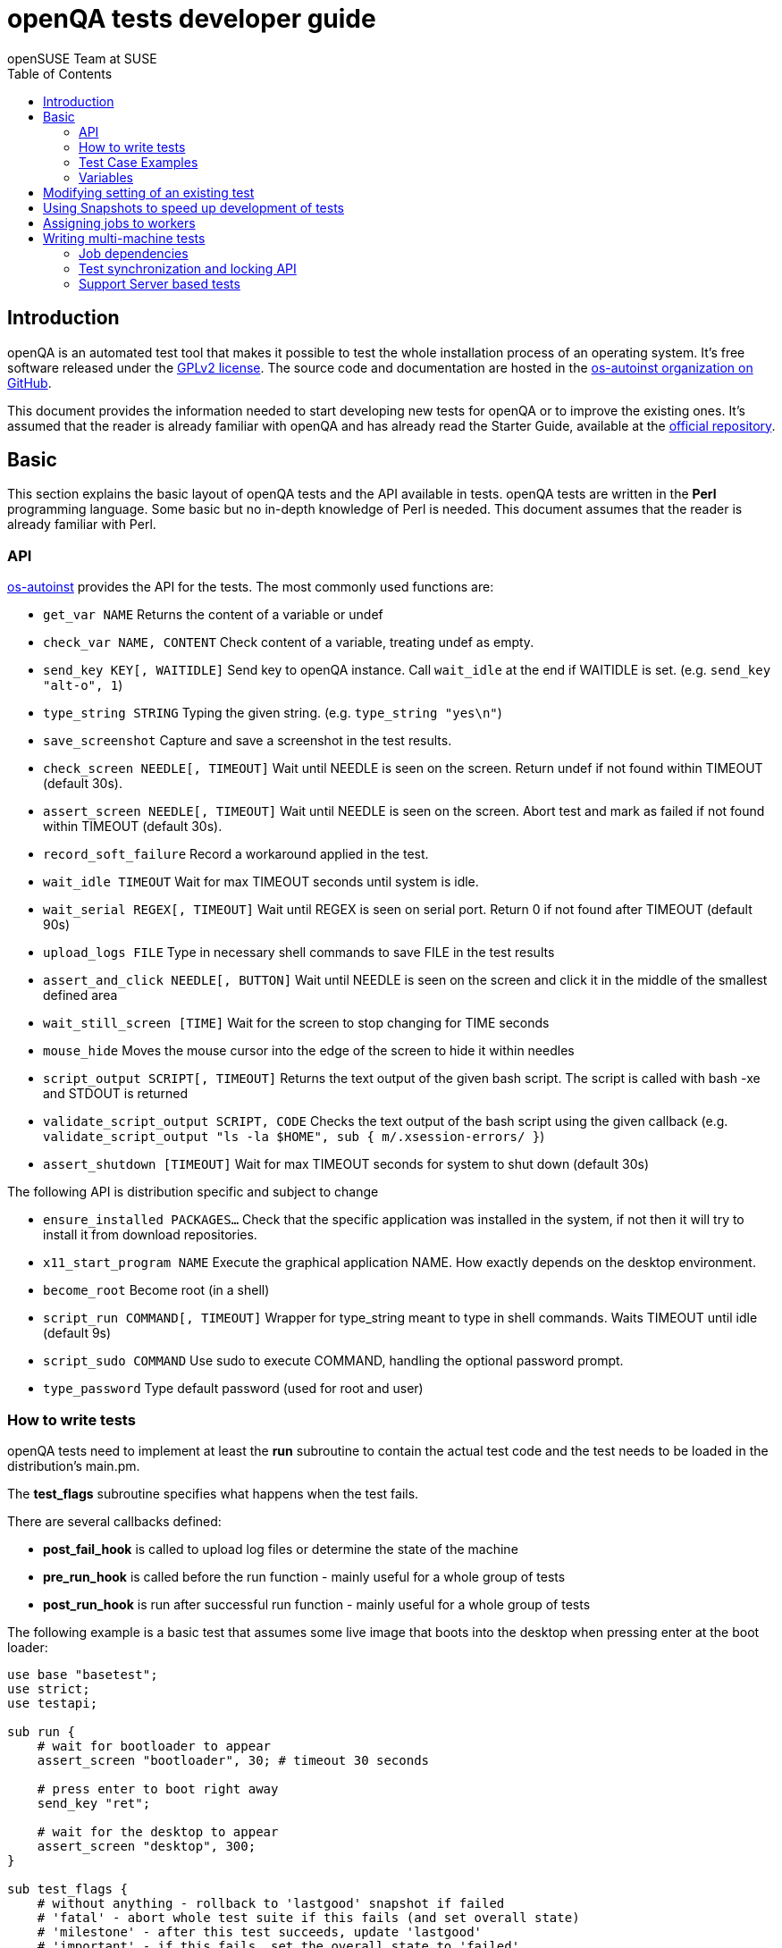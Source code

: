 openQA tests developer guide
============================
:author: openSUSE Team at SUSE
:toc:

Introduction
------------
[id="intro"]

openQA is an automated test tool that makes it possible to test the whole
installation process of an operating system. It's free software released
under the http://www.gnu.org/licenses/gpl-2.0.html[GPLv2 license]. The
source code and documentation are hosted in the
https://github.com/os-autoinst[os-autoinst organization on GitHub].

This document provides the information needed to start developing new tests for
openQA or to improve the existing ones. It's
assumed that the reader is already familiar with openQA and has already read the
Starter Guide, available at the 
https://github.com/os-autoinst/openQA[official repository].

Basic
-----
[id="basic"]

This section explains the basic layout of openQA tests and the API available in tests.
openQA tests are written in the *Perl* programming language. Some basic but no
in-depth knowledge of Perl is needed. This document assumes that the reader
is already familiar with Perl.

API
~~~

https://github.com/os-autoinst/os-autoinst[os-autoinst] provides the
API for the tests. The most commonly used functions are:

* +get_var NAME+ Returns the content of a variable or undef
* +check_var NAME, CONTENT+ Check content of a variable, treating undef as empty.
* +send_key KEY[, WAITIDLE]+ Send key to openQA instance. Call +wait_idle+ at the end if WAITIDLE is set. (e.g. +send_key "alt-o", 1+)
* +type_string STRING+ Typing the given string. (e.g. +type_string "yes\n"+)
* +save_screenshot+ Capture and save a screenshot in the test results.
* +check_screen NEEDLE[, TIMEOUT]+ Wait until NEEDLE is seen on the screen. Return undef if not found within TIMEOUT (default 30s).
* +assert_screen NEEDLE[, TIMEOUT]+ Wait until NEEDLE is seen on the screen. Abort test and mark as failed if not found within TIMEOUT (default 30s).
* +record_soft_failure+ Record a workaround applied in the test.
* +wait_idle TIMEOUT+  Wait for max TIMEOUT seconds until system is idle.
* +wait_serial REGEX[, TIMEOUT]+ Wait until REGEX is seen on serial port. Return 0 if not found after TIMEOUT (default 90s)
* +upload_logs FILE+ Type in necessary shell commands to save FILE in the test results
* +assert_and_click NEEDLE[, BUTTON]+ Wait until NEEDLE is seen on the screen and click it in the middle of the smallest defined area
* +wait_still_screen [TIME]+ Wait for the screen to stop changing for TIME seconds
* +mouse_hide+ Moves the mouse cursor into the edge of the screen to hide it within needles
* +script_output SCRIPT[, TIMEOUT]+ Returns the text output of the given bash script. The script is called with bash -xe and STDOUT is returned
* +validate_script_output SCRIPT, CODE+ Checks the text output of the bash script using the given callback (e.g. +validate_script_output "ls -la $HOME", sub { m/.xsession-errors/ }+)
* +assert_shutdown [TIMEOUT]+ Wait for max TIMEOUT seconds for system to shut down (default 30s)

The following API is distribution specific and subject to change

* +ensure_installed PACKAGES...+ Check that the specific application was installed in the system, if not then it will try to install it from download repositories.
* +x11_start_program NAME+ Execute the graphical application NAME. How exactly depends on the desktop environment.
* +become_root+ Become root (in a shell)
* +script_run COMMAND[, TIMEOUT]+ Wrapper for type_string meant to type in shell commands. Waits TIMEOUT until idle (default 9s)
* +script_sudo COMMAND+ Use sudo to execute COMMAND, handling the optional password prompt.
* +type_password+ Type default password (used for root and user)

How to write tests
~~~~~~~~~~~~~~~~~~

openQA tests need to implement at least the *run* subroutine to
contain the actual test code and the test needs to be loaded in the distribution's
main.pm.

The *test_flags* subroutine specifies what happens when the test
fails.

There are several callbacks defined:

* *post_fail_hook* is called to upload log files or determine the state of
  the machine
* *pre_run_hook* is called before the run function - mainly useful for a whole
  group of tests
* *post_run_hook* is run after successful run function - mainly useful for a whole
  group of tests

The following example is a basic test that assumes some live image
that boots into the desktop when pressing enter at the boot loader:

[source,perl]
-------------------------------------------------------------------
use base "basetest";
use strict;
use testapi; 

sub run {
    # wait for bootloader to appear
    assert_screen "bootloader", 30; # timeout 30 seconds

    # press enter to boot right away
    send_key "ret";

    # wait for the desktop to appear
    assert_screen "desktop", 300;
}

sub test_flags {
    # without anything - rollback to 'lastgood' snapshot if failed
    # 'fatal' - abort whole test suite if this fails (and set overall state)
    # 'milestone' - after this test succeeds, update 'lastgood'
    # 'important' - if this fails, set the overall state to 'failed'
    return { important => 1 };
}

1;
-------------------------------------------------------------------

Test Case Examples
~~~~~~~~~~~~~~~~~~

* Console test that installs software from remote repository via zypper command

[source,perl]
----------------------------------------------------------------------------------------------------------
sub run() {

    # change to root
    become_root;

    # output zypper repos to the serial
    script_run "zypper lr -d > /dev/$serialdev";

    # install xdelta and insert a string 'xdelta_installed' to the serial
    script_run "zypper --gpg-auto-import-keys -n in xdelta && echo 'xdelta_installed' > /dev/$serialdev";

    # detecting whether 'xdelta_installed' appears in the serial within 200 seconds
    die "zypper install failed" unless wait_serial"xdelta_installed", 200;

    # capture a screenshot and compare with needle 'test-zypper_in-1'
    assert_screen 'test-zypper_in-1', 3;
}
----------------------------------------------------------------------------------------------------------

* Typical X11 test testing kate

[source,perl]
--------------------------------------------------------------
sub run() {

    # make sure kate was installed
    # if not ensure_installed will try to install it
    ensure_installed "kate";

    # start kate
    x11_start_program "kate";

    # check that kate execution succeeded
    assert_screen 'test-kate-1', 10; 

    # close kate's welcome window and wait for system becoming idle
    send_key 'alt-c', 1;

    # typing the string on kate
    type_string "If you can see this text kate is working.\n";

    # check the result
    assert_screen 'test-kate-2', 5;

    # quit kate
    send_key "ctrl-q";

    # make sure kate was closed
    assert_screen 'test-kate-3', 5;
}
--------------------------------------------------------------

Variables
~~~~~~~~~

Test case behavior can be controlled via variables. Some basic
variables like +DISTRI+, +VERSION+, +ARCH+ are always set.
Others like +DESKTOP+ are defined by the 'Test suites' in the openQA
web UI.
Check the existing tests at
https://github.com/os-autoinst/os-autoinst-distri-opensuse[os-autoinst-distri-opensuse
on GitHub] for examples.

Variables are accessible via the *get_var* and *check_var* functions.

Modifying setting of an existing test
-------------------------------------

There is no interface to modify existing tests but the clone script
can be used to create a new job that adds, removes or changes
settings:

[source,sh]
--------------------------------------------------------------------------------
/usr/share/openqa/script/clone_job.pl --from localhost --host localhost 42 FOO=bar BAZ=
--------------------------------------------------------------------------------

Using Snapshots to speed up development of tests
------------------------------------------------
[id="snapshots"]

Sometimes it's annoying to run the full installation to adjust some
test. It would be nice to have the VM jump to a certain point. There
is an experimental hidden feature that allows to start from a
snapshot that might help in that situation:

1. run the worker with --no-cleanup parameter. This will preserve the hard
disks after test runs.

2. set MAKETESTSNAPSHOTS=1 on a job. This will make openQA save a
snapshot for every test run. One way to do that is by cloning an
existing job and adding the setting:

$ /usr/share/openqa/script/clone_job.pl --from https://openqa.opensuse.org  --host localhost 24 MAKETESTSNAPSHOTS=1

3. create a job again, this time setting the SKIPTO variable to the snapshot
you need. Again, clone_job.pl comes handy here:

$ /usr/share/openqa/script/clone_job.pl --from https://openqa.opensuse.org  --host localhost 24 SKIPTO=consoletest-yast2_i

Use qemu-img snapshot -l something.img to find out what snapshots
are in the image.

Assigning jobs to workers
-------------------------

By default, any worker can get any job with the matching architecture.

This behavior can be changged by setting job variable WORKER_CLASS. Jobs
with this variable set (typically via machines or test suites configuration) are
assigned only to workers, which have the same variable in the configuration file.

For example, the following configuration ensures, that jobs with WORKER_CLASS=desktop
can be assigned _only_ to worker instances 1 and 2.

[workers.ini]
--------------------------------------------------------------------------------
[1]
WORKER_CLASS = desktop

[2]
WORKER_CLASS = desktop

[3]
# WORKER_CLASS is not set
--------------------------------------------------------------------------------

Writing multi-machine tests
---------------------------
[id="mm-tests"]

Scenarios requiring more than one system under test (SUT), like High Availability testing, are covered as multi-machine tests (MM tests) in this section.

OpenQA approaches multi-machine testing by assigning dependencies between individual jobs. This means the following:

* _everything needed for MM tests must be running as a test job_ (or you are on your own), even support infrastructure (custom DHCP, NFS,
etc. if required), which in principle is not part of the actual testing, must have a defined test suite so a test job can be created
* OpenQA scheduler makes sure _tests are started as a group_ and in right order, _cancelled as a group_ if some dependencies are violated and _cloned as
a group_ if requested.
* OpenQA _does not synchronize_ individual steps of the tests.
* OpenQA provides _locking server for basic synchronization_ of tests (e.g. wait until services are ready for failover), but the _correct usage of locks is 
test designer job_ (beware deadlocks).

In short, writing multi-machine tests adds a few more layers of complexity:

1. documenting the dependencies and order between individual tests
2. synchronization between individual tests
3. actual technical realization (i.e. link:Networking.asciidoc[custom networking])

Job dependencies
~~~~~~~~~~~~~~~~

There are 2 types of dependencies: +CHAINED+ and +PARALLEL+:

* +CHAINED+ describes when one test case depends on another and both are run sequentially, i.e. KDE test suite is run after and only after Installation test suite
is successfully finished and cancelled if fail.

To define +CHAINED+ dependency add variable +START_AFTER_TEST+ with the name(s) of test suite(s) after which selected test suite is supposed to run.
Use comma separated list for multiple test suite dependency. E.g. +START_AFTER_TEST="kde,dhcp-server"+

* +PARALLEL+ describes MM test, test suites are scheduled to run at the same time and managed as a group. On top of that, +PARALLEL+ also describes
test suites dependencies, where some test suites (children) run parallel with other test suites (parents) only when parents are running.

To define +PARALLEL+ dependency, use +PARALLEL_WITH+ variable with the name(s) of test suite(s) which acts as a parent suite(s) to selected test suite.
In other words, +PARALLEL_WITH+ describes "I need this test suite to be running during my run". Use comma separated list for multiple test suite dependency. E.g. +PARALLEL_WITH="web-server,dhcp-server"+
Keep in mind that parent job _must be running until all children finish_, else scheduler will cancel child jobs once parent is done.

Job dependencies are only resolved when using the iso controller to
create new jobs from job templates. Posting individual jobs manually
won't work.

Job dependencies are currently only possible between tests that are
scheduled for the same machine.

OpenQA worker requirements
^^^^^^^^^^^^^^^^^^^^^^^^^^
+CHAINED+ dependency requires only one worker, since dependent jobs will run only after the first one finish.
On the other hand +PARALLEL+ dependency requires at _least 2 workers_ for simple scenarios.

Examples:
^^^^^^^^^

.+CHAINED+ - i.e. test basic functionality before going advanced - requires 1 worker
----
A <- B <- C

Define test suite A,
then define B with variable START_AFTER_TEST=A and then define C with START_AFTER_TEST=B

-or-

Define test suite A, B
and then define C with START_AFTER_TEST=A,B
In this case however the start order of A and B is not specified.
But C will start only after A, B are successfully done.
----
.+PARALLEL+ basic High-Availability
----
A
^
B

Define test suite A
and then define B with variable PARALLEL_WITH=A.
A in this case is parent test suite to B and must be running throughout B run.
----
.+PARALLEL+ with multiple parents - i.e. complex support requirements for one test - requires 4 workers
----
A B C
\ | /
  ^
  D

Define test suites A,B,C
and then define D with PARALLEL_WITH=A,B,C.
A,B,C run in parallel and are parent test suites for D and all must run until D finish.
----
.+PARALLEL+ with one parent - i.e. running independent tests against one server - requires at least 2 workers
----
   A
   ^
  /|\
 B C D

Define test suite A
and then define B,C,D with PARALLEL_WITH=A
A is parent test suite for B, C, D (all can run in parallel).
Children B, C, D can run and finish anytime, but A must run until all B, C, D finishes.
----
Test synchronization and locking API
~~~~~~~~~~~~~~~~~~~~~~~~~~~~~~~~~~~~

OpenQA provides locking server through lock API. To use lock API import +lockapi+ package (_use lockapi;_) in your test file.
Lock API provides three functions: +mutex_create+, +mutex_lock+, +mutex_unlock+. Each of these functions take one parameter: name of the lock.
Locks are associated with caller`s job - locks can't be unlocked by different job then the one who locked the lock.

+mutex_lock+ tries to lock the mutex lock for caller`s job. If lock is unavailable or locked by someone else, +mutex_lock+ call blocks.

+mutex_unlock+ tries to unlock the mutex lock. If lock is locked by different job, +mutex_unlock+ call blocks. When lock become available, call
returns without doing anything.

+mutex_create+ create new mutex lock. By default, when mutex lock does not exist it is considered locked. When lock is created by +mutex_create+,
 lock is automatically unlocked. When mutex lock already exists call returns without doing anything.

Locks are addressed by _their name_. This name is _valid in test group_ defined by their dependencies. If there are more groups running at the
same time and the same lock name is used, these locks are independent of each other.

Example:
^^^^^^^^

parent job - wait until login prompt appear, assume services are started
[source,perl]
--------------------------------------------------------------------------------
use base "basetest";
use strict;
use testapi;
use lockapi;

sub run {
    # wait for bootloader to appear
    assert_screen "bootloader", 30; # timeout 30 seconds

    # wait for the login to appear
    assert_screen "login", 300;

    # services start automatically
    # unlock by creating the lock
    mutex_create('services_ready');

    # TODO: create API for children check
    sleep 3000;
}
--------------------------------------------------------------------------------

child job - check until parent is ready, then start testing services
[source,perl]
--------------------------------------------------------------------------------
use base "basetest";
use strict;
use testapi;
use lockapi;

sub run {
    # wait for bootloader to appear
    assert_screen "bootloader", 30; # timeout 30 seconds

    # wait for the login to appear
    assert_screen "login", 300;

    # this blocks until lock is available and then does nothing
    mutex_unlock('services_ready');

    # login to continue
    type_string("root\n");
    sleep 1;
    type_string("secret\n");
}
--------------------------------------------------------------------------------
Support Server based tests
~~~~~~~~~~~~~~~~~~~~~~~~~~

The idea is to have a dedicated "helper server" to allow advanced network based testing. 

Support server takes advantage of the basic parallel setup as described in the previous section, with the support server being the parent test 'A' and the test needing it being the child test 'B'. This ensures that the test 'B' always have the support server available.

Preparing the supportserver:
^^^^^^^^^^^^^^^^^^^^^^^^^^^^

The support server image is created by calling a special test, based on the autoyast test:

[source,sh]
--------------------------------------------------------------------------------
/usr/share/openqa/script/client jobs post DISTRI=opensuse VERSION=13.2 \
    ISO=openSUSE-13.2-DVD-x86_64.iso  ARCH=x86_64 FLAVOR=Server-DVD \
    TEST=supportserver_generator MACHINE=64bit DESKTOP=textmode  INSTALLONLY=1 \
    AUTOYAST=supportserver/autoyast_supportserver.xml SUPPORT_SERVER_GENERATOR=1 \    
    PUBLISH_HDD_1=supporserver.qcow2
--------------------------------------------------------------------------------

This produces qemu image 'supporserver.qcow2' that contains the supportserver. The 'autoyast_supportserver.xml'
should define correct user and password, as well as packages and the common configuration.

More specific role the supportserver should take is then selected when the server is run in the actual test scenario.

Using the supportserver:
^^^^^^^^^^^^^^^^^^^^^^^^

In the Test suites, the supportserver is defined by setting:

[source,sh]
--------------------------------------------------------------------------------
HDD_1=supporserver.qcow2
SUPPORT_SERVER=1
SUPPORT_SERVER_ROLES=pxe,qemuproxy
WORKER_CLASS=server,qemu_autoyast_tap_64
--------------------------------------------------------------------------------

where the +SUPPORT_SERVER_ROLES+ defines the specific role (see code in 'tests/support_server/setup.pm' for available roles and their definition), and
 +HDD_1+ variable must be the name of the supportserver image as defined via +PUBLISH_HDD_1+ variable during supportserver generation. If the support server is based on older SUSE versions (opensuse 11.x, SLE11SP4..) it may also be needed to add +HDDMODEL=virtio-blk+. In case of qemu backend, one can also use +BOOTFROM=c+, for faster boot directly from the +HDD_1+ image.
 

Then for the 'child' test using this supportserver, the following additional variable must be set:
+PARALLEL_WITH=supportserver-pxe-tftp+
where 'supportserver-pxe-tftp' is the name given to the supportserver in the test suites screen. 
Once the tests are defined, they can be added to openQA in the usual way:

[source,sh]
-----------------
/usr/share/openqa/script/client isos post DISTRI=opensuse VERSION=13.2 \
        ISO=openSUSE-13.2-DVD-x86_64.iso ARCH=x86_64 FLAVOR=Server-DVD
-----------------

where the +DISTRI+, +VERSION+, +FLAVOR+ and +ARCH+ correspond to the job group containing the tests.
Note that the networking is provided by tap devices, so both jobs should run on machines defined by (apart from others) having +NICTYPE=tap+, +WORKER_CLASS=qemu_autoyast_tap_64+.


Example - a simple tftp test:
^^^^^^^^^^^^^^^^^^^^^^^^^^^^^

Let's assume that we want to test tftp client operation. For this, we setup the supportserver as a tftp server:
[source,sh]
--------------------------------------------------------------------------------
HDD_1=supporserver.qcow2
SUPPORT_SERVER=1
SUPPORT_SERVER_ROLES=dhcp,tftp
WORKER_CLASS=server,qemu_autoyast_tap_64
--------------------------------------------------------------------------------

with a test-suites name +supportserver-opensuse-tftp+.

The actual test 'child' job, will then have to set +PARALLEL_WITH=supportserver-opensuse-tftp+, and also other variables according to the test requirements. For convenience, we have also started a dhcp server on the supportserver, but even without it, network could be set up manually by assigning a free ip address (e.g. 10.0.2.15) on the system of the test job.

The code in the *.pm module doing the actual tftp test could then look something like this:

--------------------------------------------------------------------------------
use strict;
use base 'basetest';
use testapi;




--------------------------------------------------------------------------------



Example - autoyast based tftp test:
^^^^^^^^^^^^^^^^^^^^^^^^^^^^^^^^^^^

Here we will use autoyast to setup the system of the test job and the os-autoinst autoyast testing infrastructure. For supportserver, this means using proxy to access qemu provided data, for dowloading autoyast profile and tftp verify script:

--------------------------------------------------------------------------------
HDD_1=supporserver.qcow2
SUPPORT_SERVER=1
SUPPORT_SERVER_ROLES=pxe,qemuproxy
WORKER_CLASS=server,qemu_autoyast_tap_64
--------------------------------------------------------------------------------


The actual test 'child' job, will then be defined as :

--------------------------------------------------------------------------------
AUTOYAST=autoyast_opensuse/opensuse_autoyast_tftp.xml
AUTOYAST_VERIFY=autoyast_opensuse/opensuse_autoyast_tftp.sh
DESKTOP=textmode
INSTALLONLY=1
PARALLEL_WITH=supportserver-opensuse-tftp
--------------------------------------------------------------------------------

again assuming the support server's name being +supportserver-opensuse-tftp+. Note that the +pxe+ role already contains +tftp+ and +dhcp+ server role, since they are needed for the pxe boot to work.

The tftp test defined in the +autoyast_opensuse/opensuse_autoyast_tftp.sh+ file could be something like:

--------------------------------------------------------------------------------
set -e -x
echo test >test.txt
time tftp #SERVER_URL# -c put test.txt test2.txt
time tftp #SERVER_URL# -c get test.txt
diff -u test.txt test2.txt && echo "AUTOYAST OK"
--------------------------------------------------------------------------------

and the rest is done automatically, using already prepared test modules in +tests/autoyast+ subdirectory.
